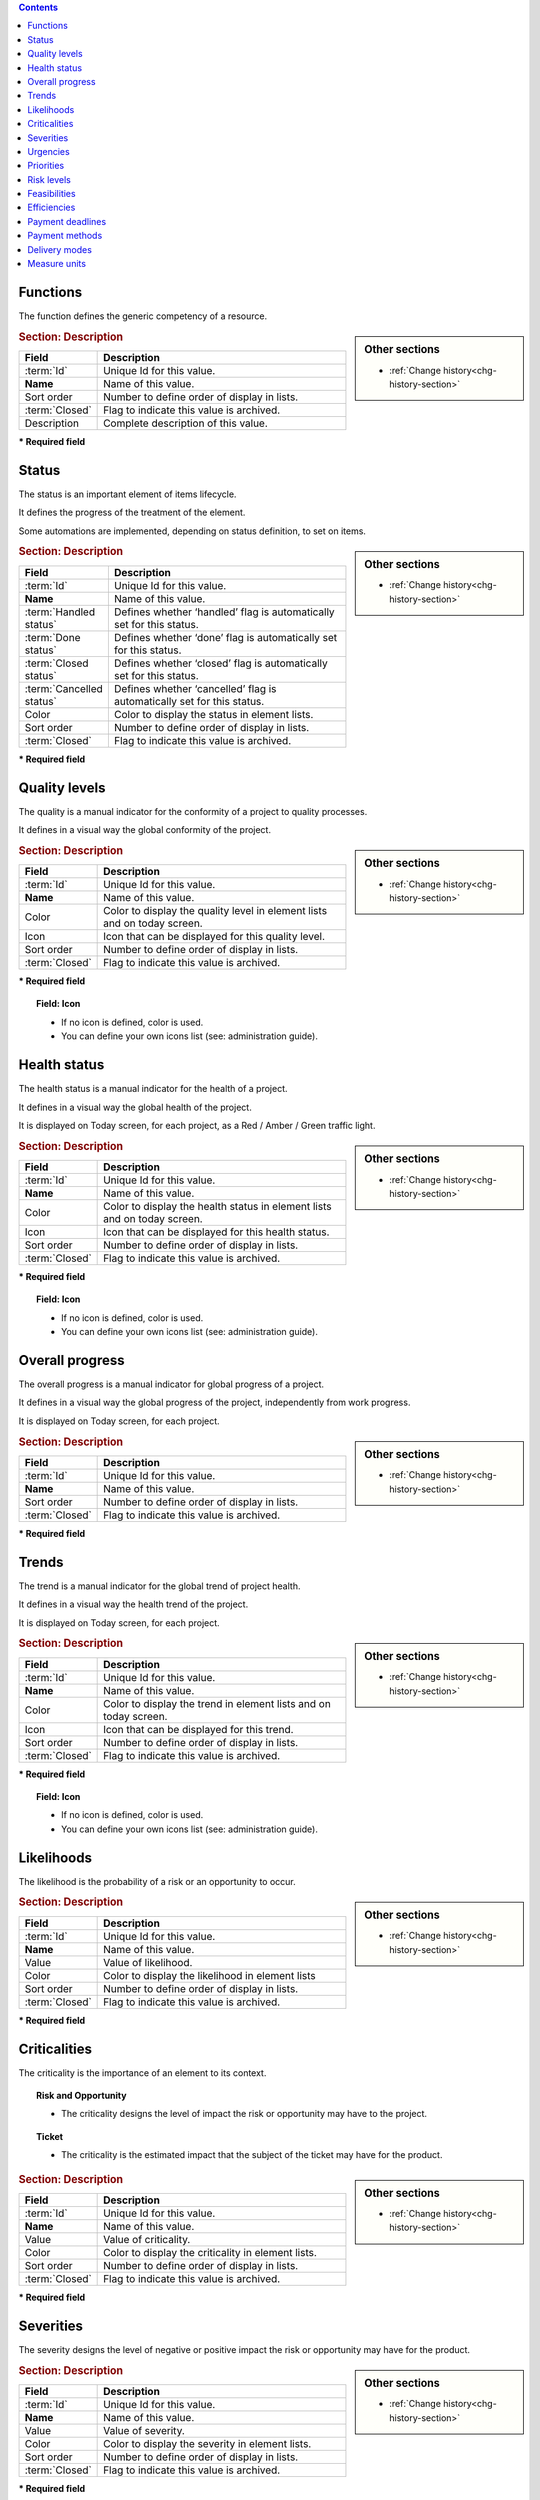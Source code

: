 .. raw:: latex

    \newpage


.. contents::
   :depth: 2
   :backlinks: top

.. title:: Lists of values

.. index:: ! Function - Lists of values

.. _function:

Functions
^^^^^^^^^

The function defines the generic competency of a resource.

.. sidebar:: Other sections

   * :ref:`Change history<chg-history-section>`

.. rubric:: Section: Description

.. tabularcolumns:: |l|l|

.. list-table::
   :widths: 20, 80
   :header-rows: 1

   * - Field
     - Description
   * - :term:`Id`
     - Unique Id for this value.
   * - **Name**
     - Name of this value.
   * - Sort order
     - Number to define order of display in lists.
   * - :term:`Closed`
     - Flag to indicate this value is archived.
   * - Description
     - Complete description of this value.


**\* Required field**




.. raw:: latex

    \newpage

.. index:: ! Status - Lists of values

.. _status:

Status
^^^^^^

The status is an important element of items lifecycle.

It defines the progress of the treatment of the element.

Some automations are implemented, depending on status definition, to set on items.

.. glossary::

   Handled status

      * This status specifies that the treatment of item is taken over.
      * A :term:`responsible` can be determined.
      * It is possible to require the appointment of a responsible when the status change to "handled".

   Done status

      * This status specifies that the treatment of item is done.
      * A :term:`result` can be specify.
      * It is possible to require a result when the status change to "done".

   Closed status

     * This status specifies that the item is closed.
     * This item is archived, and it disappeared in the list.
     * Item can reappear when "show closed item" is checked.

   Cancelled status

     * This status specifies that the item is cancelled.


.. sidebar:: Other sections

   * :ref:`Change history<chg-history-section>`

.. rubric:: Section: Description

.. tabularcolumns:: |l|l|

.. list-table::
   :widths: 20, 80
   :header-rows: 1

   * - Field
     - Description
   * - :term:`Id`
     - Unique Id for this value.
   * - **Name**
     - Name of this value.
   * - :term:`Handled status`
     - Defines whether ‘handled’ flag is automatically set for this status.
   * - :term:`Done status`
     - Defines whether ‘done’ flag is automatically set for this status.
   * - :term:`Closed status`
     - Defines whether ‘closed’ flag is automatically set for this status.
   * - :term:`Cancelled status`
     - Defines whether ‘cancelled’ flag is automatically set for this status.
   * - Color
     - Color to display the status in element lists.
   * - Sort order
     - Number to define order of display in lists.
   * - :term:`Closed`
     - Flag to indicate this value is archived.

**\* Required field**


.. raw:: latex

    \newpage

.. index:: ! Quality level - Lists of values

.. _quality-level:

Quality levels
^^^^^^^^^^^^^^

The quality is a manual indicator for the conformity of a project to quality processes.

It defines in a visual way the global conformity of the project.

.. sidebar:: Other sections

   * :ref:`Change history<chg-history-section>`

.. rubric:: Section: Description

.. tabularcolumns:: |l|l|

.. list-table::
   :widths: 20, 80
   :header-rows: 1

   * - Field
     - Description
   * - :term:`Id`
     - Unique Id for this value.
   * - **Name**
     - Name of this value.
   * - Color
     - Color to display the quality level in element lists and on today screen.
   * - Icon
     - Icon that can be displayed for this quality level. 
   * - Sort order
     - Number to define order of display in lists.
   * - :term:`Closed`
     - Flag to indicate this value is archived.
   
**\* Required field**

.. topic:: Field: Icon
   
   * If no icon is defined, color is used.
   * You can define your own icons list (see: administration guide).



.. raw:: latex

    \newpage


.. index:: ! Health status - Lists of values

.. _health-status:

Health status
^^^^^^^^^^^^^

The health status is a manual indicator for the health of a project.

It defines in a visual way the global health of the project.

It is displayed on Today screen, for each project, as a Red / Amber / Green traffic light.

.. sidebar:: Other sections

   * :ref:`Change history<chg-history-section>`

.. rubric:: Section: Description

.. tabularcolumns:: |l|l|

.. list-table::
   :widths: 20, 80
   :header-rows: 1

   * - Field
     - Description
   * - :term:`Id`
     - Unique Id for this value.
   * - **Name**
     - Name of this value.
   * - Color
     - Color to display the health status in element lists and on today screen.
   * - Icon
     - Icon that can be displayed for this health status.
   * - Sort order
     - Number to define order of display in lists.
   * - :term:`Closed`
     - Flag to indicate this value is archived.
   
**\* Required field**

.. topic:: Field: Icon
   
   * If no icon is defined, color is used.
   * You can define your own icons list (see: administration guide).


.. raw:: latex

    \newpage

.. index:: ! Overall progress - Lists of values

.. _overall-progress:

Overall progress
^^^^^^^^^^^^^^^^

The overall progress is a manual indicator for global progress of a project.

It defines in a visual way the global progress of the project, independently from work progress.

It is displayed on Today screen, for each project.

.. sidebar:: Other sections

   * :ref:`Change history<chg-history-section>`

.. rubric:: Section: Description

.. tabularcolumns:: |l|l|

.. list-table::
   :widths: 20, 80
   :header-rows: 1

   * - Field
     - Description
   * - :term:`Id`
     - Unique Id for this value.
   * - **Name**
     - Name of this value.
   * - Sort order
     - Number to define order of display in lists.
   * - :term:`Closed`
     - Flag to indicate this value is archived.

**\* Required field**



.. raw:: latex

    \newpage

.. index:: ! Trend - Lists of values

.. _trend:

Trends
^^^^^^

The trend is a manual indicator for the global trend of project health.

It defines in a visual way the health trend of the project.

It is displayed on Today screen, for each project.

.. sidebar:: Other sections

   * :ref:`Change history<chg-history-section>`

.. rubric:: Section: Description

.. tabularcolumns:: |l|l|

.. list-table::
   :widths: 20, 80
   :header-rows: 1

   * - Field
     - Description
   * - :term:`Id`
     - Unique Id for this value.
   * - **Name**
     - Name of this value.
   * - Color
     - Color to display the trend in element lists and on today screen.
   * - Icon
     - Icon that can be displayed for this trend.
   * - Sort order
     - Number to define order of display in lists.
   * - :term:`Closed`
     - Flag to indicate this value is archived.
   
**\* Required field**

.. topic:: Field: Icon
   
   * If no icon is defined, color is used.
   * You can define your own icons list (see: administration guide).

.. raw:: latex

    \newpage

.. index:: ! Likelihood - Lists of values

.. _likelihood:

Likelihoods
^^^^^^^^^^^

The likelihood is the probability of a risk or an opportunity to occur.

.. sidebar:: Other sections

   * :ref:`Change history<chg-history-section>`

.. rubric:: Section: Description

.. tabularcolumns:: |l|l|

.. list-table::
   :widths: 20, 80
   :header-rows: 1

   * - Field
     - Description
   * - :term:`Id`
     - Unique Id for this value.
   * - **Name**
     - Name of this value.
   * - Value
     - Value of likelihood.
   * - Color
     - Color to display the likelihood in element lists
   * - Sort order
     - Number to define order of display in lists.
   * - :term:`Closed`
     - Flag to indicate this value is archived.
   
**\* Required field**



.. raw:: latex

    \newpage


.. index:: ! Criticality - Lists of values

.. _criticality:

Criticalities
^^^^^^^^^^^^^

The criticality is the importance of an element to its context.

.. topic:: Risk and Opportunity

   * The criticality designs the level of impact the risk or opportunity may have to the project.

.. topic:: Ticket

   * The criticality is the estimated impact that the subject of the ticket may have for the product.

.. sidebar:: Other sections

   * :ref:`Change history<chg-history-section>`

.. rubric:: Section: Description

.. tabularcolumns:: |l|l|

.. list-table::
   :widths: 20, 80
   :header-rows: 1

   * - Field
     - Description
   * - :term:`Id`
     - Unique Id for this value.
   * - **Name**
     - Name of this value.
   * - Value
     - Value of criticality.
   * - Color
     - Color to display the criticality in element lists.
   * - Sort order
     - Number to define order of display in lists.
   * - :term:`Closed`
     - Flag to indicate this value is archived.
   
**\* Required field**


.. raw:: latex

    \newpage

.. index:: ! Severity - Lists of values

.. _severity:
	
Severities
^^^^^^^^^^

The severity designs the level of negative or positive impact the risk or opportunity may have for the product.

.. sidebar:: Other sections

   * :ref:`Change history<chg-history-section>`

.. rubric:: Section: Description

.. tabularcolumns:: |l|l|

.. list-table::
   :widths: 20, 80
   :header-rows: 1

   * - Field
     - Description
   * - :term:`Id`
     - Unique Id for this value.
   * - **Name**
     - Name of this value.
   * - Value
     - Value of severity.
   * - Color
     - Color to display the severity in element lists.
   * - Sort order
     - Number to define order of display in lists.
   * - :term:`Closed`
     - Flag to indicate this value is archived.
   
**\* Required field**


.. index:: ! Urgency - Lists of values

.. _urgency:

Urgencies
^^^^^^^^^

The ticket urgency is an element given by the requestor to indicate the quickness of treatment needed for the ticket.

.. sidebar:: Other sections

   * :ref:`Change history<chg-history-section>`

.. rubric:: Section: Description

.. tabularcolumns:: |l|l|

.. list-table::
   :widths: 20, 80
   :header-rows: 1

   * - Field
     - Description
   * - :term:`Id`
     - Unique Id for this value.
   * - **Name**
     - Name of this value.
   * - Value
     - Value of urgency.
   * - Color
     - Color to display the urgency in element lists.
   * - Sort order
     - Number to define order of display in lists.
   * - :term:`Closed`
     - Flag to indicate this value is archived.
   
**\* Required field**



.. raw:: latex

    \newpage

.. index:: ! Priority - Lists of values

.. _priority:

Priorities
^^^^^^^^^^

The ticket priority defines the order to treat different tickets.

.. sidebar:: Other sections

   * :ref:`Change history<chg-history-section>`

.. rubric:: Section: Description

.. tabularcolumns:: |l|l|

.. list-table::
   :widths: 20, 80
   :header-rows: 1

   * - Field
     - Description
   * - :term:`Id`
     - Unique Id for this value.
   * - **Name**
     - Name of this value.
   * - Value
     - Value of priority.
   * - Color
     - Color to display the priority in element lists.
   * - Sort order
     - Number to define order of display in lists.
   * - :term:`Closed`
     - Flag to indicate this value is archived.
   
**\* Required field**



.. index:: ! Risk level - Lists of values

.. _risk-level:

Risk levels
^^^^^^^^^^^

The risk level measures the technical risk of implementation of a requirement.

.. sidebar:: Other sections

   * :ref:`Change history<chg-history-section>`

.. rubric:: Section: Description

.. tabularcolumns:: |l|l|

.. list-table::
   :widths: 20, 80
   :header-rows: 1

   * - Field
     - Description
   * - :term:`Id`
     - Unique Id for this value.
   * - **Name**
     - Name of this value.
   * - Color
     - Color to display the risk level in element lists.
   * - Sort order
     - Number to define order of display in lists.
   * - :term:`Closed`
     - Flag to indicate this value is archived.
   
**\* Required field**

.. raw:: latex

    \newpage

.. index:: ! Feasibility - Lists of values

.. _feasibility:

Feasibilities
^^^^^^^^^^^^^

The feasibility defines the first analysis of implementation of a requirement.

.. sidebar:: Other sections

   * :ref:`Change history<chg-history-section>`

.. rubric:: Section: Description

.. tabularcolumns:: |l|l|

.. list-table::
   :widths: 20, 80
   :header-rows: 1

   * - Field
     - Description
   * - :term:`Id`
     - Unique Id for this status.
   * - **Name**
     - Name of this status.
   * - Color
     - Color to display the feasibility in element lists.
   * - Sort order
     - Number to define order of display in lists.
   * - :term:`Closed`
     - Flag to indicate this status is archived.
   
**\* Required field**


.. index:: ! Efficiency - Lists of values

.. _efficiency:

Efficiencies
^^^^^^^^^^^^

The efficiency measures the result of an action.

.. sidebar:: Other sections

   * :ref:`Change history<chg-history-section>`

.. rubric:: Section: Description

.. tabularcolumns:: |l|l|

.. list-table::
   :widths: 20, 80
   :header-rows: 1

   * - Field
     - Description
   * - :term:`Id`
     - Unique Id for this value.
   * - **Name**
     - Name of this value.
   * - Color
     - Color to display the efficiency in element lists.
   * - Sort order
     - Number to define order of display in lists.
   * - :term:`Closed`
     - Flag to indicate this value is archived.
   
**\* Required field**

.. raw:: latex

    \newpage

.. index:: ! Payment deadline - Lists of values

.. _payment-deadline:

Payment deadlines
^^^^^^^^^^^^^^^^^

The payment deadline is stated on the bill.

.. sidebar:: Other sections

   * :ref:`Change history<chg-history-section>`

.. rubric:: Section: Description

.. tabularcolumns:: |l|l|

.. list-table::
   :widths: 20, 80
   :header-rows: 1

   * - Field
     - Description
   * - :term:`Id`
     - Unique Id for this value.
   * - **Name**
     - Name of this value.
   * - Number of days
     - Delay in payment (in days).
   * - End of month
     - Flag to indicate that delay for payment is set at the end of month.
   * - Sort order
     - Number to define order of display in lists.
   * - :term:`Closed`
     - Flag to indicate this value is archived.
   
**\* Required field**

.. index:: ! Payment method - Lists of values

.. _payment-method:

Payment methods
^^^^^^^^^^^^^^^

The mode of payment.

.. sidebar:: Other sections

   * :ref:`Change history<chg-history-section>`

.. rubric:: Section: Description

.. tabularcolumns:: |l|l|

.. list-table::
   :widths: 20, 80
   :header-rows: 1

   * - Field
     - Description
   * - :term:`Id`
     - Unique Id for this value.
   * - **Name**
     - Name of this value.
   * - Sort order
     - Number to define order of display in lists.
   * - :term:`Closed`
     - Flag to indicate this value is archived.
   
**\* Required field**


.. raw:: latex

    \newpage

.. index:: ! Delivery mode - Lists of values

.. _delivery-mode:

Delivery modes
^^^^^^^^^^^^^^

The mode of delivery.

.. sidebar:: Other sections

   * :ref:`Change history<chg-history-section>`

.. rubric:: Section: Description

.. tabularcolumns:: |l|l|

.. list-table::
   :widths: 20, 80
   :header-rows: 1

   * - Field
     - Description
   * - :term:`Id`
     - Unique Id for this value.
   * - **Name**
     - Name of this value.
   * - Sort order
     - Number to define order of display in lists.
   * - :term:`Closed`
     - Flag to indicate this value is archived.
   
**\* Required field**

.. index:: ! Measure unit - Lists of values

.. _measure-unit:

Measure units
^^^^^^^^^^^^^

The measure units.

.. sidebar:: Other sections

   * :ref:`Change history<chg-history-section>`

.. rubric:: Section: Description

.. tabularcolumns:: |l|l|

.. list-table::
   :widths: 20, 80
   :header-rows: 1

   * - Field
     - Description
   * - :term:`Id`
     - Unique Id for this value.
   * - **Name**
     - Name of this value.
   * - Plural of name
     - Plural form of name.
   * - Sort order
     - Number to define order of display in lists.
   * - :term:`Closed`
     - Flag to indicate this value is archived.
   
**\* Required field**


